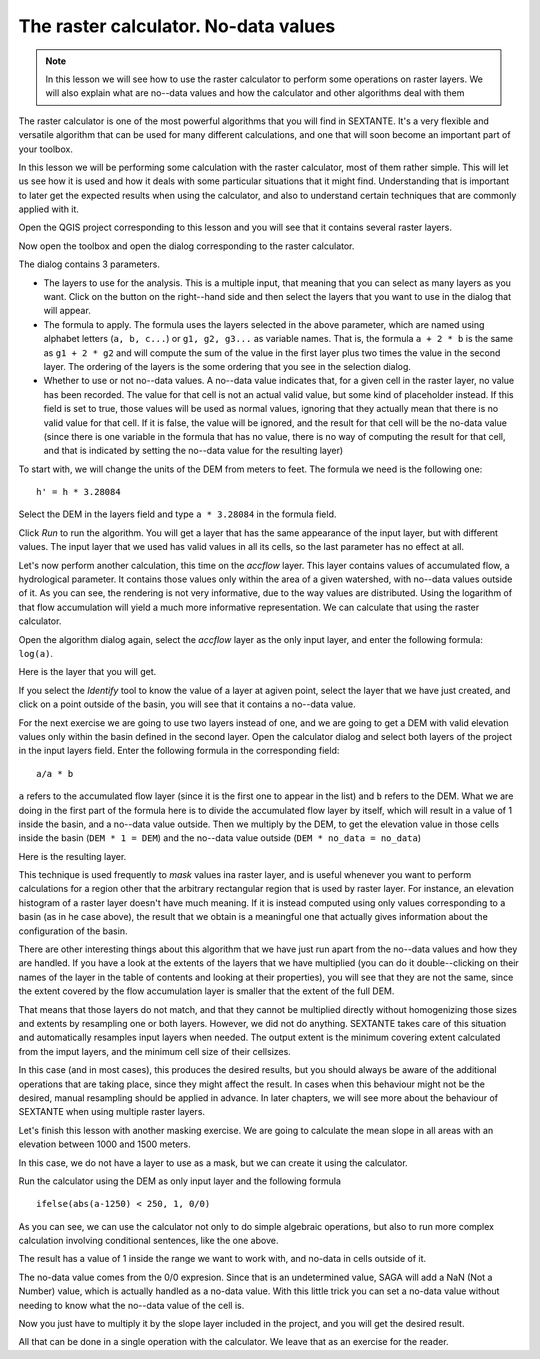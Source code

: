 The raster calculator. No-data values
============================================================


.. note:: In this lesson we will see how to use the raster calculator to perform some operations on raster layers. We will also explain what are no--data values and how the calculator and other algorithms deal with them


The raster calculator is one of the most powerful algorithms that you will find in SEXTANTE. It's a very flexible and versatile algorithm that can be used for many different calculations, and one that will soon become an important part of your toolbox. 

In this lesson we will be performing some calculation with the raster calculator, most of them rather simple. This will let us see how it is used and how it deals with some particular situations that it might find. Understanding that is important to later get the expected results when using the calculator, and also to understand certain techniques that are commonly applied with it.

Open the QGIS project corresponding to this lesson and you will see that it contains several raster layers.

Now open the toolbox and open the dialog corresponding to the raster calculator.

.. image:: img/no_data/calculator_dialog.png

The dialog contains 3 parameters.

- The layers to use for the analysis. This is a multiple input, that meaning that you can select as many layers as you want. Click on the button on the right--hand side and then select the layers that you want to use in the dialog that will appear.
- The formula to apply. The formula uses the layers selected in the above parameter, which are named using alphabet letters (``a, b, c...``) or ``g1, g2, g3...`` as variable names. That is, the formula ``a + 2 * b`` is the same as ``g1 + 2 * g2`` and will compute the sum of the value in the first layer plus two times the value in the second layer. The ordering of the layers is the some ordering that you see in the selection dialog.
- Whether to use or not no--data values. A no--data value indicates that, for a given cell in the raster layer, no value has been recorded. The value for that cell is not an actual valid value, but some kind of placeholder instead. If this field is set to true, those values will be used as normal values, ignoring that they actually mean that there is no valid value for that cell. If it is false, the value will be ignored, and the result for that cell will be the no-data value (since there is one variable in the formula that has no value, there is no way of computing the result for that cell, and that is indicated by setting the no--data value for the resulting layer)


To start with, we will change the units of the DEM from meters to feet. The formula we need is the following one:

::

	h' = h * 3.28084

Select the DEM in the layers field and type ``a * 3.28084`` in the formula field.

Click *Run* to run the algorithm. You will get a layer that has the same appearance of the input layer, but with different values. The input layer that we used has valid values in all its cells, so the last parameter has no effect at all.

Let's now perform another calculation, this time on the *accflow* layer. This layer contains values of accumulated flow, a hydrological parameter. It contains those values only within the area of a given watershed, with no--data values outside of it. As you can see, the rendering is not very informative, due to the way values are distributed. Using the logarithm of that flow accumulation will yield a much more informative representation. We can calculate that using the raster calculator.

Open the algorithm dialog again, select the *accflow* layer as the only input layer, and enter the following formula: ``log(a)``. 

Here is the layer that you will get.

.. image:: img/no_data/log.png


If you select the *Identify* tool to know the value of a layer at agiven point, select the layer that we have just created, and click on a point outside of the basin, you will see that it contains a no--data value.

.. image:: img/no_data/identify.png



For the next exercise we are going to use two layers instead of one, and we are going to get a DEM with valid elevation values only within the basin defined in the second layer. Open the calculator dialog and select both layers of the project in the input layers field. Enter the following formula in the corresponding field:

::

	a/a * b

``a`` refers to the accumulated flow layer (since it is the first one to appear in the list) and ``b`` refers to the DEM. What we are doing in the first part of the formula here is to divide the accumulated flow layer by itself, which will result in a value of 1 inside the basin, and a no--data value outside. Then we multiply by the DEM, to get the elevation value in those cells inside the basin (``DEM * 1 = DEM``) and the no--data value outside (``DEM * no_data = no_data``)

Here is the resulting layer.

.. image:: img/no_data/masked.png


This technique is used frequently to *mask* values ina raster layer, and is useful whenever you want to perform calculations for a region other that the arbitrary rectangular region that is used by raster layer. For instance, an elevation histogram of a raster layer doesn't have much meaning. If it is instead computed using only values corresponding to a basin (as in he case above), the result that we obtain is a meaningful one that actually gives information about the configuration of the basin.

There are other interesting things about this algorithm that we have just run apart from the no--data values and how they are handled. If you have a look at the extents of the layers that we have multiplied (you can do it double--clicking on their names of the layer in the table of contents and looking at their properties), you will see that they are not the same, since the extent covered by the flow accumulation layer is smaller that the extent of the full DEM.

That means that those layers do not match, and that they cannot be multiplied directly without homogenizing those sizes and extents by resampling one or both layers. However, we did not do anything. SEXTANTE takes care of this situation and automatically resamples input layers when needed. The output extent is the minimum covering extent calculated from the imput layers, and the minimum cell size of their cellsizes. 

In this case (and in most cases), this produces the desired results, but you should always be aware of the additional operations that are taking place, since they might affect the result. In cases when this behaviour might not be the desired, manual resampling should be applied in advance. In later chapters, we will see more about the behaviour of SEXTANTE when using multiple raster layers.


Let's finish this lesson with another masking exercise. We are going to calculate the mean slope in all areas with an elevation between 1000 and 1500 meters.

In this case, we do not have a layer to use as a mask, but we can create it using the calculator.

Run the calculator using the DEM as only input layer and the following formula

::

	ifelse(abs(a-1250) < 250, 1, 0/0)

As you can see, we can use the calculator not only to do simple algebraic operations, but also to run more complex calculation involving conditional sentences, like the one above.

The result has a value of 1 inside the range we want to work with, and no-data in cells outside of it.

.. image:: img/no_data/elevation_mask.png

The no-data value comes from the 0/0 expresion. Since that is an undetermined value, SAGA will add a NaN (Not a Number) value, which is actually handled as a no-data value. With this little trick you can set a no-data value without needing to know what the no--data value of the cell is.

Now you just have to multiply it by the slope layer included in the project, and you will get the desired result.

All that can be done in a single operation with the calculator. We leave that as an exercise for the reader.




